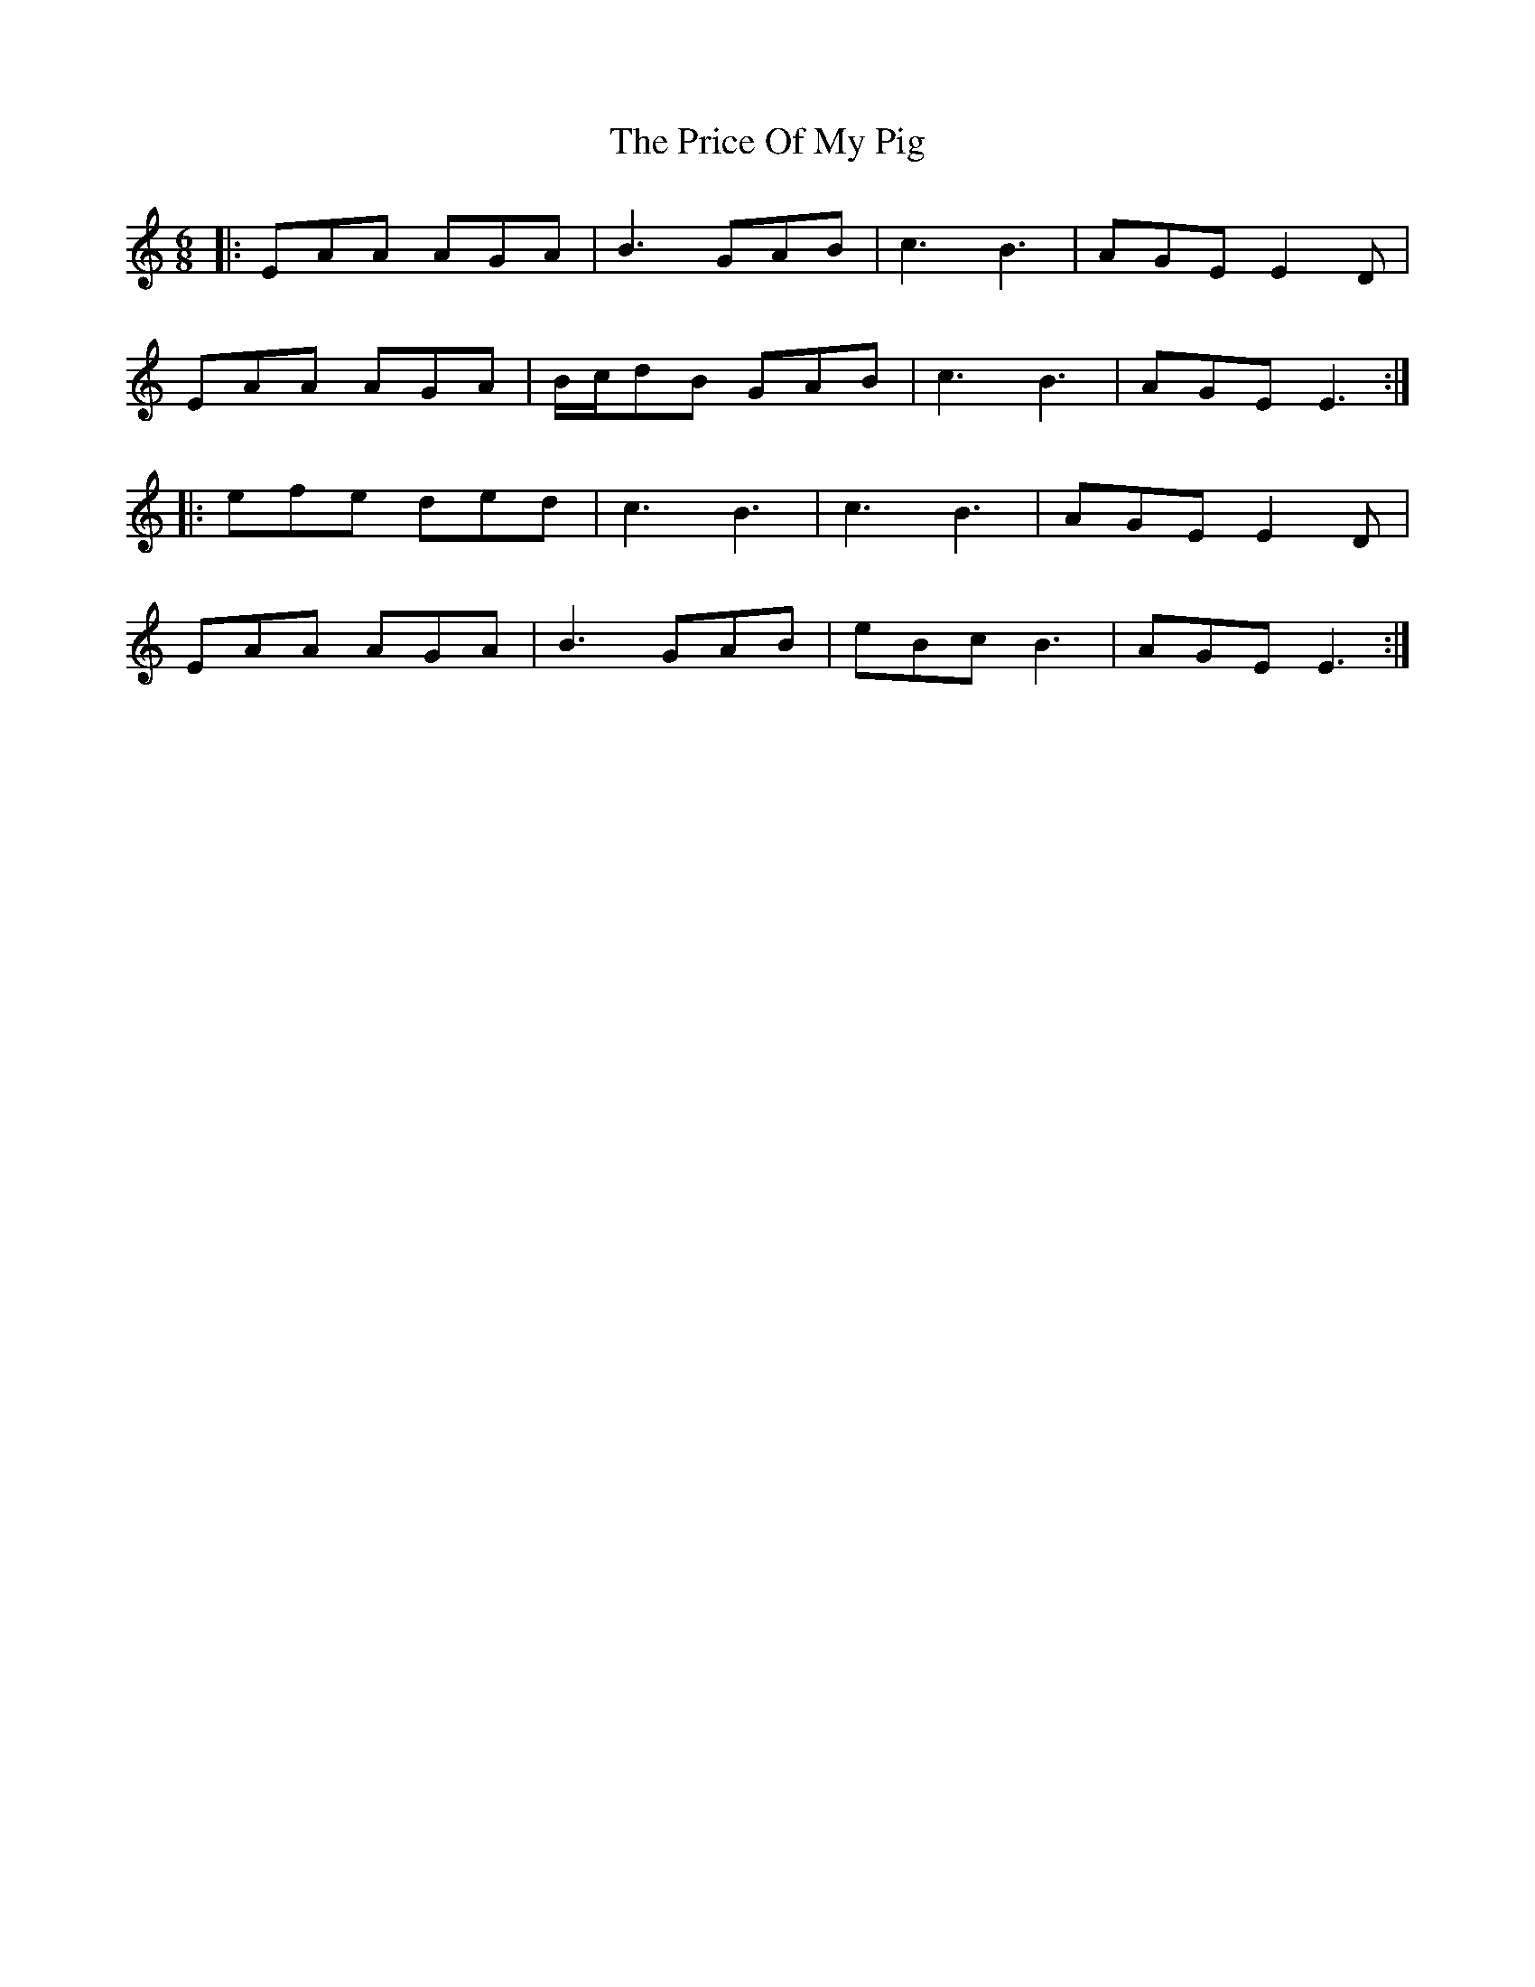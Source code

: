 X: 33016
T: Price Of My Pig, The
R: jig
M: 6/8
K: Aminor
|:EAA AGA|B3 GAB|c3 B3|AGE E2 D|
EAA AGA|B/c/dB GAB|c3 B3|AGE E3:|
|:efe ded|c3 B3|c3 B3|AGE E2 D|
EAA AGA|B3 GAB|eBc B3|AGE E3:|

